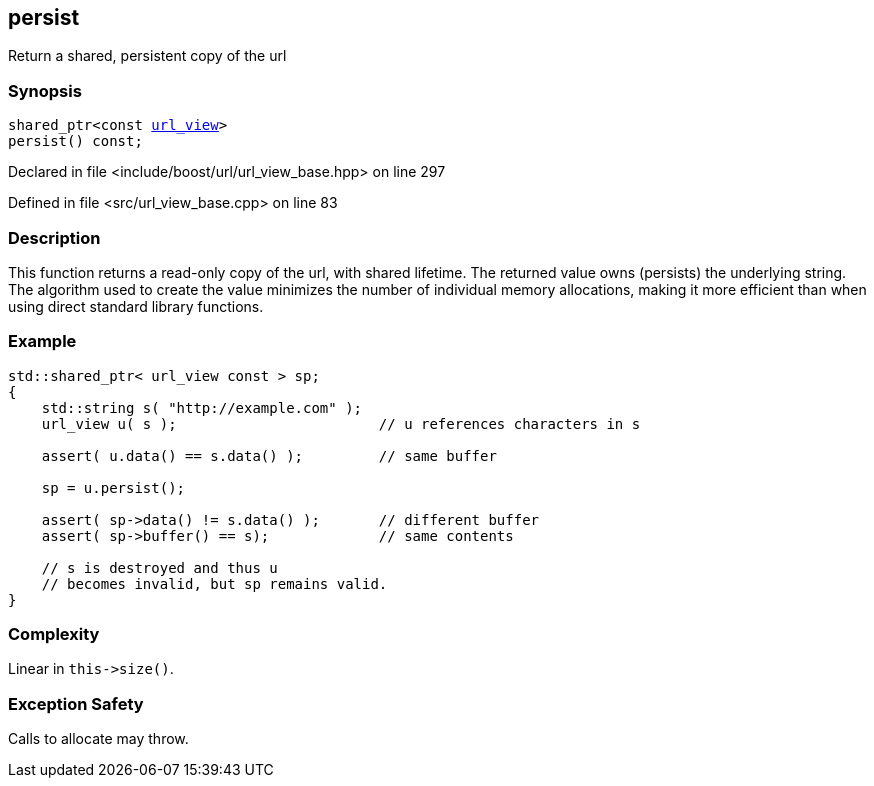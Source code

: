 :relfileprefix: ../../../
[#7113C6D67A485E67D80B42BE0BE89DC4EA88734E]
== persist

pass:v,q[Return a shared, persistent copy of the url]


=== Synopsis

[source,cpp,subs="verbatim,macros,-callouts"]
----
shared_ptr<const xref:reference/boost/urls/url_view.adoc[url_view]>
persist() const;
----

Declared in file <include/boost/url/url_view_base.hpp> on line 297

Defined in file <src/url_view_base.cpp> on line 83

=== Description

pass:v,q[This function returns a read-only copy of] pass:v,q[the url, with shared lifetime. The returned]
pass:v,q[value owns (persists) the underlying string.]
pass:v,q[The algorithm used to create the value]
pass:v,q[minimizes the number of individual memory]
pass:v,q[allocations, making it more efficient than]
pass:v,q[when using direct standard library functions.]

=== Example
[,cpp]
----
std::shared_ptr< url_view const > sp;
{
    std::string s( "http://example.com" );
    url_view u( s );                        // u references characters in s

    assert( u.data() == s.data() );         // same buffer

    sp = u.persist();

    assert( sp->data() != s.data() );       // different buffer
    assert( sp->buffer() == s);             // same contents

    // s is destroyed and thus u
    // becomes invalid, but sp remains valid.
}
----

=== Complexity
pass:v,q[Linear in `this->size()`.]

=== Exception Safety
pass:v,q[Calls to allocate may throw.]


